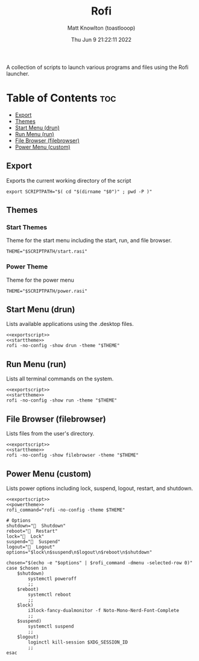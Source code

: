 #+TITLE: Rofi
#+DESCRIPTION: Helper scripts for rofi
#+AUTHOR: Matt Knowlton (toastlooop)
#+DATE: Thu Jun  9 21:22:11 2022
#+EMAIL: noreply@toastloop.com

A collection of scripts to launch various programs and files using the Rofi launcher.

* Table of Contents :toc:
  - [[#export][Export]]
  - [[#themes][Themes]]
  - [[#start-menu-drun][Start Menu (drun)]]
  - [[#run-menu-run][Run Menu (run)]]
  - [[#file-browser-filebrowser][File Browser (filebrowser)]]
  - [[#power-menu-custom][Power Menu (custom)]]

** Export

Exports the current working directory of the script

#+NAME: exportscript
#+BEGIN_SRC shell :tangle no
export SCRIPTPATH="$( cd "$(dirname "$0")" ; pwd -P )"
#+END_SRC

** Themes

*** Start Themes

Theme for the start menu including the start, run, and file browser.

#+NAME: starttheme
#+BEGIN_SRC shell :tangle no
THEME="$SCRIPTPATH/start.rasi"
#+END_SRC

*** Power Theme

Theme for the power menu

#+NAME: powertheme
#+BEGIN_SRC shell :tangle no
THEME="$SCRIPTPATH/power.rasi"
#+END_SRC

** Start Menu (drun)

Lists available applications using the .desktop files.

#+BEGIN_SRC shell :tangle start.sh :shebang #!/bin/sh :noweb yes
<<exportscript>>
<<starttheme>>
rofi -no-config -show drun -theme "$THEME"
#+END_SRC

** Run Menu (run)

Lists all terminal commands on the system.

#+BEGIN_SRC shell :tangle run.sh :shebang #!/bin/sh :noweb yes
<<exportscript>>
<<starttheme>>
rofi -no-config -show run -theme "$THEME"
#+END_SRC

** File Browser (filebrowser)

Lists files from the user's directory.

#+BEGIN_SRC shell :tangle file.sh :shebang #!/bin/sh :noweb yes
<<exportscript>>
<<starttheme>>
rofi -no-config -show filebrowser -theme "$THEME"
#+END_SRC

** Power Menu (custom)

Lists power options including lock, suspend, logout, restart, and shutdown.

#+BEGIN_SRC shell :tangle power.sh :shebang #!/bin/sh :noweb yes
<<exportscript>>
<<powertheme>>
rofi_command="rofi -no-config -theme $THEME"

# Options
shutdown="  Shutdown"
reboot="  Restart"
lock="  Lock"
suspend="  Suspend"
logout="﫼  Logout"
options="$lock\n$suspend\n$logout\n$reboot\n$shutdown"

chosen="$(echo -e "$options" | $rofi_command -dmenu -selected-row 0)"
case $chosen in
    $shutdown)
        systemctl poweroff
        ;;
    $reboot)
		systemctl reboot
        ;;
    $lock)
        i3lock-fancy-dualmonitor -f Noto-Mono-Nerd-Font-Complete
        ;;
    $suspend)
		systemctl suspend
        ;;
    $logout)
        loginctl kill-session $XDG_SESSION_ID
        ;;
esac
#+END_SRC
